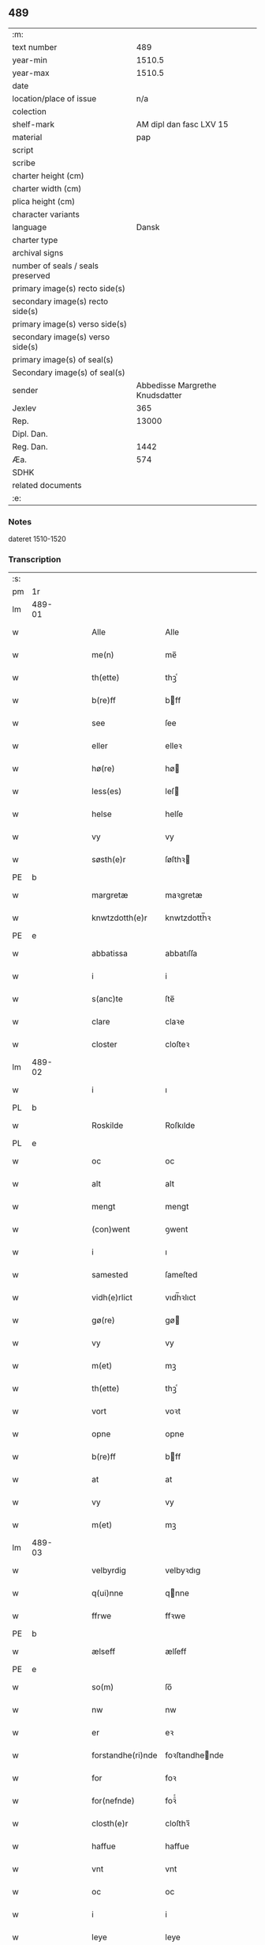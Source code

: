 ** 489

| :m:                               |                                 |
| text number                       |                             489 |
| year-min                          |                          1510.5 |
| year-max                          |                          1510.5 |
| date                              |                                 |
| location/place of issue           |                             n/a |
| colection                         |                                 |
| shelf-mark                        |         AM dipl dan fasc LXV 15 |
| material                          |                             pap |
| script                            |                                 |
| scribe                            |                                 |
| charter height (cm)               |                                 |
| charter width (cm)                |                                 |
| plica height (cm)                 |                                 |
| character variants                |                                 |
| language                          |                           Dansk |
| charter type                      |                                 |
| archival signs                    |                                 |
| number of seals / seals preserved |                                 |
| primary image(s) recto side(s)    |                                 |
| secondary image(s) recto side(s)  |                                 |
| primary image(s) verso side(s)    |                                 |
| secondary image(s) verso side(s)  |                                 |
| primary image(s) of seal(s)       |                                 |
| Secondary image(s) of seal(s)     |                                 |
| sender                            | Abbedisse Margrethe Knudsdatter |
| Jexlev                            |                             365 |
| Rep.                              |                           13000 |
| Dipl. Dan.                        |                                 |
| Reg. Dan.                         |                            1442 |
| Æa.                               |                             574 |
| SDHK                              |                                 |
| related documents                 |                                 |
| :e:                               |                                 |

*** Notes
dateret 1510-1520

*** Transcription
| :s: |        |   |   |   |   |                   |                |   |   |   |              |       |   |   |    |        |
| pm  |     1r |   |   |   |   |                   |                |   |   |   |              |       |   |   |    |        |
| lm  | 489-01 |   |   |   |   |                   |                |   |   |   |              |       |   |   |    |        |
| w   |        |   |   |   |   | Alle              | Alle           |   |   |   |              | Dansk |   |   |    | 489-01 |
| w   |        |   |   |   |   | me(n)             | me̅             |   |   |   |              | Dansk |   |   |    | 489-01 |
| w   |        |   |   |   |   | th(ette)          | thꝫͤ            |   |   |   |              | Dansk |   |   |    | 489-01 |
| w   |        |   |   |   |   | b(re)ff           | bff           |   |   |   |              | Dansk |   |   |    | 489-01 |
| w   |        |   |   |   |   | see               | ſee            |   |   |   |              | Dansk |   |   |    | 489-01 |
| w   |        |   |   |   |   | eller             | elleꝛ          |   |   |   |              | Dansk |   |   |    | 489-01 |
| w   |        |   |   |   |   | hø(re)            | hø            |   |   |   |              | Dansk |   |   |    | 489-01 |
| w   |        |   |   |   |   | less(es)          | leſ           |   |   |   |              | Dansk |   |   |    | 489-01 |
| w   |        |   |   |   |   | helse             | helſe          |   |   |   |              | Dansk |   |   |    | 489-01 |
| w   |        |   |   |   |   | vy                | vy             |   |   |   |              | Dansk |   |   |    | 489-01 |
| w   |        |   |   |   |   | søsth(e)r         | ſøſthꝛ        |   |   |   |              | Dansk |   |   |    | 489-01 |
| PE  |      b |   |   |   |   |                   |                |   |   |   |              |       |   |   |    |        |
| w   |        |   |   |   |   | margretæ          | maꝛgretæ       |   |   |   |              | Dansk |   |   |    | 489-01 |
| w   |        |   |   |   |   | knwtzdotth(e)r    | knwtzdotth̅ꝛ    |   |   |   |              | Dansk |   |   |    | 489-01 |
| PE  |      e |   |   |   |   |                   |                |   |   |   |              |       |   |   |    |        |
| w   |        |   |   |   |   | abbatissa         | abbatıſſa      |   |   |   |              | Dansk |   |   |    | 489-01 |
| w   |        |   |   |   |   | i                 | i              |   |   |   |              | Dansk |   |   |    | 489-01 |
| w   |        |   |   |   |   | s(anc)te          | ſte̅            |   |   |   |              | Dansk |   |   |    | 489-01 |
| w   |        |   |   |   |   | clare             | claꝛe          |   |   |   |              | Dansk |   |   |    | 489-01 |
| w   |        |   |   |   |   | closter           | cloſteꝛ        |   |   |   |              | Dansk |   |   |    | 489-01 |
| lm  | 489-02 |   |   |   |   |                   |                |   |   |   |              |       |   |   |    |        |
| w   |        |   |   |   |   | i                 | ı              |   |   |   |              | Dansk |   |   |    | 489-02 |
| PL  |      b |   |   |   |   |                   |                |   |   |   |              |       |   |   |    |        |
| w   |        |   |   |   |   | Roskilde          | Roſkılde       |   |   |   |              | Dansk |   |   |    | 489-02 |
| PL  |      e |   |   |   |   |                   |                |   |   |   |              |       |   |   |    |        |
| w   |        |   |   |   |   | oc                | oc             |   |   |   |              | Dansk |   |   |    | 489-02 |
| w   |        |   |   |   |   | alt               | alt            |   |   |   |              | Dansk |   |   |    | 489-02 |
| w   |        |   |   |   |   | mengt             | mengt          |   |   |   |              | Dansk |   |   |    | 489-02 |
| w   |        |   |   |   |   | (con)went         | ꝯwent          |   |   |   |              | Dansk |   |   |    | 489-02 |
| w   |        |   |   |   |   | i                 | ı              |   |   |   |              | Dansk |   |   |    | 489-02 |
| w   |        |   |   |   |   | samested          | ſameſted       |   |   |   |              | Dansk |   |   |    | 489-02 |
| w   |        |   |   |   |   | vidh(e)rlict      | vıdh̅ꝛlıct      |   |   |   |              | Dansk |   |   |    | 489-02 |
| w   |        |   |   |   |   | gø(re)            | gø            |   |   |   |              | Dansk |   |   |    | 489-02 |
| w   |        |   |   |   |   | vy                | vy             |   |   |   |              | Dansk |   |   |    | 489-02 |
| w   |        |   |   |   |   | m(et)             | mꝫ             |   |   |   |              | Dansk |   |   |    | 489-02 |
| w   |        |   |   |   |   | th(ette)          | thꝫͤ            |   |   |   |              | Dansk |   |   |    | 489-02 |
| w   |        |   |   |   |   | vort              | voꝛt           |   |   |   |              | Dansk |   |   |    | 489-02 |
| w   |        |   |   |   |   | opne              | opne           |   |   |   |              | Dansk |   |   |    | 489-02 |
| w   |        |   |   |   |   | b(re)ff           | bff           |   |   |   |              | Dansk |   |   |    | 489-02 |
| w   |        |   |   |   |   | at                | at             |   |   |   |              | Dansk |   |   |    | 489-02 |
| w   |        |   |   |   |   | vy                | vy             |   |   |   |              | Dansk |   |   |    | 489-02 |
| w   |        |   |   |   |   | m(et)             | mꝫ             |   |   |   |              | Dansk |   |   |    | 489-02 |
| lm  | 489-03 |   |   |   |   |                   |                |   |   |   |              |       |   |   |    |        |
| w   |        |   |   |   |   | velbyrdig         | velbyꝛdıg      |   |   |   |              | Dansk |   |   |    | 489-03 |
| w   |        |   |   |   |   | q(ui)nne          | qnne          |   |   |   |              | Dansk |   |   |    | 489-03 |
| w   |        |   |   |   |   | ffrwe             | ffꝛwe          |   |   |   |              | Dansk |   |   |    | 489-03 |
| PE  |      b |   |   |   |   |                   |                |   |   |   |              |       |   |   |    |        |
| w   |        |   |   |   |   | ælseff            | ælſeff         |   |   |   |              | Dansk |   |   |    | 489-03 |
| PE  |      e |   |   |   |   |                   |                |   |   |   |              |       |   |   |    |        |
| w   |        |   |   |   |   | so(m)             | ſo̅             |   |   |   |              | Dansk |   |   |    | 489-03 |
| w   |        |   |   |   |   | nw                | nw             |   |   |   |              | Dansk |   |   |    | 489-03 |
| w   |        |   |   |   |   | er                | eꝛ             |   |   |   |              | Dansk |   |   |    | 489-03 |
| w   |        |   |   |   |   | forstandhe(ri)nde | foꝛſtandhende |   |   |   |              | Dansk |   |   |    | 489-03 |
| w   |        |   |   |   |   | for               | foꝛ            |   |   |   |              | Dansk |   |   |    | 489-03 |
| w   |        |   |   |   |   | for(nefnde)       | foꝛᷠͤ            |   |   |   |              | Dansk |   |   |    | 489-03 |
| w   |        |   |   |   |   | closth(e)r        | cloſthꝛ̅        |   |   |   |              | Dansk |   |   |    | 489-03 |
| w   |        |   |   |   |   | haffue            | haffue         |   |   |   |              | Dansk |   |   |    | 489-03 |
| w   |        |   |   |   |   | vnt               | vnt            |   |   |   |              | Dansk |   |   |    | 489-03 |
| w   |        |   |   |   |   | oc                | oc             |   |   |   |              | Dansk |   |   |    | 489-03 |
| w   |        |   |   |   |   | i                 | i              |   |   |   |              | Dansk |   |   |    | 489-03 |
| w   |        |   |   |   |   | leye              | leye           |   |   |   |              | Dansk |   |   |    | 489-03 |
| w   |        |   |   |   |   | ladet             | ladet          |   |   |   |              | Dansk |   |   |    | 489-03 |
| lm  | 489-04 |   |   |   |   |                   |                |   |   |   |              |       |   |   |    |        |
| w   |        |   |   |   |   | and(e)rss         | andꝛ̅ſſ         |   |   |   |              | Dansk |   |   |    | 489-04 |
| w   |        |   |   |   |   | ha(n)ss(øn)       | ha̅ſ           |   |   |   |              | Dansk |   |   |    | 489-04 |
| w   |        |   |   |   |   | en                | e             |   |   |   |              | Dansk |   |   |    | 489-04 |
| w   |        |   |   |   |   | vor               | voꝛ            |   |   |   |              | Dansk |   |   |    | 489-04 |
| w   |        |   |   |   |   | gard              | gaꝛd           |   |   |   |              | Dansk |   |   |    | 489-04 |
| w   |        |   |   |   |   | i                 | i              |   |   |   |              | Dansk |   |   |    | 489-04 |
| PL  |      b |   |   |   |   |                   |                |   |   |   |              |       |   |   |    |        |
| w   |        |   |   |   |   | alyne             | alyne          |   |   |   |              | Dansk |   |   |    | 489-04 |
| w   |        |   |   |   |   | lille             | lılle          |   |   |   | Allindelille | Dansk |   |   |    | 489-04 |
| PL  |      e |   |   |   |   |                   |                |   |   |   |              |       |   |   |    |        |
| w   |        |   |   |   |   | i                 | i              |   |   |   |              | Dansk |   |   |    | 489-04 |
| w   |        |   |   |   |   | syn               | ſy            |   |   |   |              | Dansk |   |   |    | 489-04 |
| w   |        |   |   |   |   | tid               | tıd            |   |   |   |              | Dansk |   |   |    | 489-04 |
| w   |        |   |   |   |   | oc                | oc             |   |   |   |              | Dansk |   |   |    | 489-04 |
| w   |        |   |   |   |   | hanss             | hanſſ          |   |   |   |              | Dansk |   |   |    | 489-04 |
| w   |        |   |   |   |   | hwsf(ru)es        | hwſfͮe         |   |   |   |              | Dansk |   |   |    | 489-04 |
| w   |        |   |   |   |   | effth(e)r         | effthꝛ        |   |   |   |              | Dansk |   |   |    | 489-04 |
| w   |        |   |   |   |   | ha(m)             | haͫ             |   |   |   |              | Dansk |   |   |    | 489-04 |
| w   |        |   |   |   |   | oc                | oc             |   |   |   |              | Dansk |   |   |    | 489-04 |
| w   |        |   |   |   |   | eth               | eth            |   |   |   |              | Dansk |   |   |    | 489-04 |
| w   |        |   |   |   |   | barn              | baꝛ           |   |   |   |              | Dansk |   |   |    | 489-04 |
| w   |        |   |   |   |   | Oc                | Oc             |   |   |   |              | Dansk |   |   |    | 489-04 |
| w   |        |   |   |   |   | skal              | ſkal           |   |   |   |              | Dansk |   |   |    | 489-04 |
| lm  | 489-05 |   |   |   |   |                   |                |   |   |   |              |       |   |   |    |        |
| w   |        |   |   |   |   | ha(n)             | ha̅             |   |   |   |              | Dansk |   |   |    | 489-05 |
| w   |        |   |   |   |   | giffue            | giffue         |   |   |   |              | Dansk |   |   |    | 489-05 |
| w   |        |   |   |   |   | aff               | aff            |   |   |   |              | Dansk |   |   |    | 489-05 |
| w   |        |   |   |   |   | for(nefnde)       | foꝛᷠͤ            |   |   |   |              | Dansk |   |   |    | 489-05 |
| w   |        |   |   |   |   | gard              | gaꝛd           |   |   |   |              | Dansk |   |   |    | 489-05 |
| w   |        |   |   |   |   | aarlige           | aaꝛlıge        |   |   |   |              | Dansk |   |   |    | 489-05 |
| w   |        |   |   |   |   | aars              | aaꝛ           |   |   |   |              | Dansk |   |   |    | 489-05 |
| n   |        |   |   |   |   | ij                | ij             |   |   |   |              | Dansk |   |   |    | 489-05 |
| w   |        |   |   |   |   | p(un)d            | p             |   |   |   | de-sup       | Dansk |   |   |    | 489-05 |
| w   |        |   |   |   |   | byg               | byg            |   |   |   |              | Dansk |   |   |    | 489-05 |
| w   |        |   |   |   |   | en                | e             |   |   |   |              | Dansk |   |   |    | 489-05 |
| w   |        |   |   |   |   | feed              | feed           |   |   |   |              | Dansk |   |   |    | 489-05 |
| w   |        |   |   |   |   | bole              | bole           |   |   |   |              | Dansk |   |   |    | 489-05 |
| w   |        |   |   |   |   | galt              | galt           |   |   |   |              | Dansk |   |   |    | 489-05 |
| w   |        |   |   |   |   | eth               | eth            |   |   |   |              | Dansk |   |   |    | 489-05 |
| w   |        |   |   |   |   | faar              | faaꝛ           |   |   |   |              | Dansk |   |   |    | 489-05 |
| w   |        |   |   |   |   | eth               | eth            |   |   |   |              | Dansk |   |   |    | 489-05 |
| w   |        |   |   |   |   | lam               | la            |   |   |   |              | Dansk |   |   |    | 489-05 |
| n   |        |   |   |   |   | ij                | ij             |   |   |   |              | Dansk |   |   |    | 489-05 |
| w   |        |   |   |   |   | hønss             | hønſſ          |   |   |   |              | Dansk |   |   |    | 489-05 |
| w   |        |   |   |   |   | een               | ee            |   |   |   |              | Dansk |   |   |    | 489-05 |
| lm  | 489-06 |   |   |   |   |                   |                |   |   |   |              |       |   |   |    |        |
| w   |        |   |   |   |   | ⸠g⸡ gooss         | ⸠g⸡ gooſſ      |   |   |   |              | Dansk |   |   |    | 489-06 |
| n   |        |   |   |   |   | i                 | i              |   |   |   |              | Dansk |   |   |    | 489-06 |
| w   |        |   |   |   |   | sk(æppe)          | ſkꝭͤ            |   |   |   |              | Dansk |   |   |    | 489-06 |
| w   |        |   |   |   |   | haffu(er)         | haffu         |   |   |   |              | Dansk |   |   |    | 489-06 |
| n   |        |   |   |   |   | ij                | ij             |   |   |   |              | Dansk |   |   |    | 489-06 |
| w   |        |   |   |   |   | leess             | leeſſ          |   |   |   |              | Dansk |   |   |    | 489-06 |
| w   |        |   |   |   |   | riiss             | riiſſ          |   |   |   |              | Dansk |   |   |    | 489-06 |
| n   |        |   |   |   |   | ij                | ij             |   |   |   |              | Dansk |   |   |    | 489-06 |
| w   |        |   |   |   |   | less              | leſſ           |   |   |   |              | Dansk |   |   |    | 489-06 |
| w   |        |   |   |   |   | vedh              | vedh           |   |   |   |              | Dansk |   |   |    | 489-06 |
| n   |        |   |   |   |   | ij                | ij             |   |   |   |              | Dansk |   |   |    | 489-06 |
| w   |        |   |   |   |   | lee               | lee            |   |   |   |              | Dansk |   |   |    | 489-06 |
| w   |        |   |   |   |   | mend              | mend           |   |   |   |              | Dansk |   |   |    | 489-06 |
| n   |        |   |   |   |   | iiij              | iiij           |   |   |   |              | Dansk |   |   |    | 489-06 |
| w   |        |   |   |   |   | skæ(ppe)          | ſkæ           |   |   |   |              | Dansk |   |   |    | 489-06 |
| w   |        |   |   |   |   | folk              | folk           |   |   |   |              | Dansk |   |   |    | 489-06 |
| w   |        |   |   |   |   | th(e)r            | thꝛ̅            |   |   |   |              | Dansk |   |   |    | 489-06 |
| w   |        |   |   |   |   | fo(re)            | fo            |   |   |   |              | Dansk |   |   |    | 489-06 |
| w   |        |   |   |   |   | skal              | ſkal           |   |   |   |              | Dansk |   |   |    | 489-06 |
| w   |        |   |   |   |   | han               | ha            |   |   |   |              | Dansk |   |   |    | 489-06 |
| w   |        |   |   |   |   | giffue            | gıffue         |   |   |   |              | Dansk |   |   |    | 489-06 |
| lm  | 489-07 |   |   |   |   |                   |                |   |   |   |              |       |   |   |    |        |
| w   |        |   |   |   |   | aarlig            | aaꝛlıg         |   |   |   |              | Dansk |   |   |    | 489-07 |
| w   |        |   |   |   |   | aars              | aaꝛ           |   |   |   |              | Dansk |   |   |    | 489-07 |
| w   |        |   |   |   |   | i                 | i              |   |   |   |              | Dansk |   |   |    | 489-07 |
| w   |        |   |   |   |   | s(killing)        |               |   |   |   |              | Dansk |   |   | =  | 489-07 |
| w   |        |   |   |   |   | g(rot)            | gꝭ             |   |   |   |              | Dansk |   |   | == | 489-07 |
| w   |        |   |   |   |   | ydyness           | ydyneſſ        |   |   |   |              | Dansk |   |   |    | 489-07 |
| w   |        |   |   |   |   | s(anc)ti          | ſtı̅            |   |   |   |              | Dansk |   |   |    | 489-07 |
| w   |        |   |   |   |   | oleffss           | oleffſſ        |   |   |   |              | Dansk |   |   |    | 489-07 |
| w   |        |   |   |   |   | daw               | daw            |   |   |   |              | Dansk |   |   |    | 489-07 |
| w   |        |   |   |   |   | alt               | alt            |   |   |   |              | Dansk |   |   |    | 489-07 |
| w   |        |   |   |   |   | sistæ             | ſıſtæ          |   |   |   |              | Dansk |   |   |    | 489-07 |
| w   |        |   |   |   |   | Oc                | Oc             |   |   |   |              | Dansk |   |   |    | 489-07 |
| w   |        |   |   |   |   | skal              | ſkal           |   |   |   |              | Dansk |   |   |    | 489-07 |
| w   |        |   |   |   |   | ha(n)             | ha̅             |   |   |   |              | Dansk |   |   |    | 489-07 |
| w   |        |   |   |   |   | ⸠holde⸡           | ⸠holde⸡        |   |   |   |              | Dansk |   |   |    | 489-07 |
| w   |        |   |   |   |   | yde               | yde            |   |   |   |              | Dansk |   |   |    | 489-07 |
| w   |        |   |   |   |   | closth(e)rss      | cloſthꝛ̅ſſ      |   |   |   |              | Dansk |   |   |    | 489-07 |
| w   |        |   |   |   |   | langille          | langılle       |   |   |   |              | Dansk |   |   |    | 489-07 |
| lm  | 489-08 |   |   |   |   |                   |                |   |   |   |              |       |   |   |    |        |
| w   |        |   |   |   |   | j                 | j              |   |   |   |              | Dansk |   |   |    | 489-08 |
| w   |        |   |   |   |   | tide              | tıde           |   |   |   |              | Dansk |   |   |    | 489-08 |
| w   |        |   |   |   |   | oc                | oc             |   |   |   |              | Dansk |   |   |    | 489-08 |
| w   |        |   |   |   |   | till              | tıll           |   |   |   |              | Dansk |   |   |    | 489-08 |
| w   |        |   |   |   |   | rede              | rede           |   |   |   |              | Dansk |   |   |    | 489-08 |
| w   |        |   |   |   |   | oc                | oc             |   |   |   |              | Dansk |   |   |    | 489-08 |
| w   |        |   |   |   |   | holde             | holde          |   |   |   |              | Dansk |   |   |    | 489-08 |
| w   |        |   |   |   |   | gardh(e)n         | gaꝛdhn̅         |   |   |   |              | Dansk |   |   |    | 489-08 |
| w   |        |   |   |   |   | vyt               | vyt            |   |   |   |              | Dansk |   |   |    | 489-08 |
| w   |        |   |   |   |   | bygni(n)gh        | bygnı̅gh        |   |   |   |              | Dansk |   |   |    | 489-08 |
| w   |        |   |   |   |   | oc                | oc             |   |   |   |              | Dansk |   |   |    | 489-08 |
| w   |        |   |   |   |   | haffue            | haffue         |   |   |   |              | Dansk |   |   |    | 489-08 |
| w   |        |   |   |   |   | aff               | aff            |   |   |   |              | Dansk |   |   |    | 489-08 |
| w   |        |   |   |   |   | closth(e)rss      | cloſthꝛ̅ſſ      |   |   |   |              | Dansk |   |   |    | 489-08 |
| w   |        |   |   |   |   | skow              | ſkow           |   |   |   |              | Dansk |   |   |    | 489-08 |
| w   |        |   |   |   |   | till              | tıll           |   |   |   |              | Dansk |   |   |    | 489-08 |
| w   |        |   |   |   |   | hywl              | hywl           |   |   |   |              | Dansk |   |   |    | 489-08 |
| w   |        |   |   |   |   | oc                | oc             |   |   |   |              | Dansk |   |   |    | 489-08 |
| lm  | 489-09 |   |   |   |   |                   |                |   |   |   |              |       |   |   |    |        |
| w   |        |   |   |   |   | till              | tıll           |   |   |   |              | Dansk |   |   |    | 489-09 |
| w   |        |   |   |   |   | bygnigtz          | bygnıgtz       |   |   |   |              | Dansk |   |   |    | 489-09 |
| w   |        |   |   |   |   | tø(m)m(er)        | tø̅m           |   |   |   |              | Dansk |   |   |    | 489-09 |
| w   |        |   |   |   |   | Oc                | Oc             |   |   |   |              | Dansk |   |   |    | 489-09 |
| w   |        |   |   |   |   | vil               | vıl            |   |   |   |              | Dansk |   |   |    | 489-09 |
| w   |        |   |   |   |   | sydh(e)n          | ſydhn̅          |   |   |   |              | Dansk |   |   |    | 489-09 |
| w   |        |   |   |   |   | nogh(e)n          | noghn̅          |   |   |   |              | Dansk |   |   |    | 489-09 |
| w   |        |   |   |   |   | clost(er)ss       | cloſtſſ       |   |   |   |              | Dansk |   |   |    | 489-09 |
| w   |        |   |   |   |   | ⸠fost⸡            | ⸠foſt⸡         |   |   |   |              | Dansk |   |   |    | 489-09 |
| w   |        |   |   |   |   | forsto(n)n(er)e   | foꝛſto̅ne      |   |   |   |              | Dansk |   |   |    | 489-09 |
| w   |        |   |   |   |   | th(e)r            | thꝛ           |   |   |   |              | Dansk |   |   |    | 489-09 |
| w   |        |   |   |   |   | nw                | nw             |   |   |   |              | Dansk |   |   |    | 489-09 |
| w   |        |   |   |   |   | er                | eꝛ             |   |   |   |              | Dansk |   |   |    | 489-09 |
| w   |        |   |   |   |   | ellæ              | ellæ           |   |   |   |              | Dansk |   |   |    | 489-09 |
| w   |        |   |   |   |   | ko(m)me           | ko̅me           |   |   |   |              | Dansk |   |   |    | 489-09 |
| w   |        |   |   |   |   | kan               | ka            |   |   |   |              | Dansk |   |   |    | 489-09 |
| w   |        |   |   |   |   | vfor(e)tæ         | vfoꝛtæ        |   |   |   |              | Dansk |   |   |    | 489-09 |
| lm  | 489-10 |   |   |   |   |                   |                |   |   |   |              |       |   |   |    |        |
| w   |        |   |   |   |   | ha(m)             | haͫ             |   |   |   |              | Dansk |   |   |    | 489-10 |
| w   |        |   |   |   |   | i                 | i              |   |   |   |              | Dansk |   |   |    | 489-10 |
| w   |        |   |   |   |   | nogh(e)r          | noghꝛ         |   |   |   |              | Dansk |   |   |    | 489-10 |
| w   |        |   |   |   |   | ⸠moge⸡            | ⸠moge⸡         |   |   |   |              | Dansk |   |   |    | 489-10 |
| w   |        |   |   |   |   | mode              | mode           |   |   |   |              | Dansk |   |   |    | 489-10 |
| w   |        |   |   |   |   | taa               | taa            |   |   |   |              | Dansk |   |   |    | 489-10 |
| w   |        |   |   |   |   | mo                | mo             |   |   |   |              | Dansk |   |   |    | 489-10 |
| w   |        |   |   |   |   | ha(n)             | ha̅             |   |   |   |              | Dansk |   |   |    | 489-10 |
| w   |        |   |   |   |   | fa(r)             | fa            |   |   |   |              | Dansk |   |   |    | 489-10 |
| w   |        |   |   |   |   | quit              | quit           |   |   |   |              | Dansk |   |   |    | 489-10 |
| w   |        |   |   |   |   | oc                | oc             |   |   |   |              | Dansk |   |   |    | 489-10 |
| w   |        |   |   |   |   | frij              | frij           |   |   |   |              | Dansk |   |   |    | 489-10 |
| w   |        |   |   |   |   | aff               | aff            |   |   |   |              | Dansk |   |   |    | 489-10 |
| w   |        |   |   |   |   | clost(er)ss       | cloſtſſ       |   |   |   |              | Dansk |   |   |    | 489-10 |
| w   |        |   |   |   |   | gotz              | gotz           |   |   |   |              | Dansk |   |   |    | 489-10 |
| w   |        |   |   |   |   | fforty            | ffoꝛty         |   |   |   |              | Dansk |   |   |    | 489-10 |
| w   |        |   |   |   |   | at                | at             |   |   |   |              | Dansk |   |   |    | 489-10 |
| w   |        |   |   |   |   | for(nefnde)       | foꝛᷠͤ            |   |   |   |              | Dansk |   |   |    | 489-10 |
| w   |        |   |   |   |   | h(er)             | h̅              |   |   |   |              | Dansk |   |   |    | 489-10 |
| PE  |      b |   |   |   |   |                   |                |   |   |   |              |       |   |   |    |        |
| w   |        |   |   |   |   | and(er)ss         | andſſ         |   |   |   |              | Dansk |   |   |    | 489-10 |
| lm  | 489-11 |   |   |   |   |                   |                |   |   |   |              |       |   |   |    |        |
| w   |        |   |   |   |   | ha(n)ss(øn)       | ha̅ſ           |   |   |   |              | Dansk |   |   |    | 489-11 |
| PE  |      e |   |   |   |   |                   |                |   |   |   |              |       |   |   |    |        |
| w   |        |   |   |   |   | er                | eꝛ             |   |   |   |              | Dansk |   |   |    | 489-11 |
| w   |        |   |   |   |   | ko(m)my(n)        | ko̅my̅           |   |   |   |              | Dansk |   |   |    | 489-11 |
| w   |        |   |   |   |   | quit              | quit           |   |   |   |              | Dansk |   |   |    | 489-11 |
| w   |        |   |   |   |   | oc                | oc             |   |   |   |              | Dansk |   |   |    | 489-11 |
| w   |        |   |   |   |   | frij              | frij           |   |   |   |              | Dansk |   |   |    | 489-11 |
| w   |        |   |   |   |   | po                | po             |   |   |   |              | Dansk |   |   |    | 489-11 |
| w   |        |   |   |   |   | closth(e)rss      | cloſthꝛ̅ſſ      |   |   |   |              | Dansk |   |   |    | 489-11 |
| w   |        |   |   |   |   | gotz              | gotz           |   |   |   |              | Dansk |   |   |    | 489-11 |
| w   |        |   |   |   |   | oc                | oc             |   |   |   |              | Dansk |   |   |    | 489-11 |
| w   |        |   |   |   |   | ma                | ma             |   |   |   |              | Dansk |   |   |    | 489-11 |
| w   |        |   |   |   |   | væ(re)            | væ            |   |   |   |              | Dansk |   |   |    | 489-11 |
| w   |        |   |   |   |   | hwor              | hwoꝛ           |   |   |   |              | Dansk |   |   |    | 489-11 |
| w   |        |   |   |   |   | ha(n)             | ha̅             |   |   |   |              | Dansk |   |   |    | 489-11 |
| w   |        |   |   |   |   | vill              | vıll           |   |   |   |              | Dansk |   |   |    | 489-11 |
| w   |        |   |   |   |   | væ(re)            | væ            |   |   |   |              | Dansk |   |   |    | 489-11 |
| w   |        |   |   |   |   | vth(e)n           | vthn̅           |   |   |   |              | Dansk |   |   |    | 489-11 |
| w   |        |   |   |   |   | hwer              | hweꝛ           |   |   |   |              | Dansk |   |   |    | 489-11 |
| w   |        |   |   |   |   | mantz             | mantz          |   |   |   |              | Dansk |   |   |    | 489-11 |
| lm  | 489-12 |   |   |   |   |                   |                |   |   |   |              |       |   |   |    |        |
| w   |        |   |   |   |   | till tall         | tıll tall      |   |   |   |              | Dansk |   |   |    | 489-12 |
| w   |        |   |   |   |   | som               | ſo            |   |   |   |              | Dansk |   |   |    | 489-12 |
| w   |        |   |   |   |   | han               | ha            |   |   |   |              | Dansk |   |   |    | 489-12 |
| w   |        |   |   |   |   | haffuer           | haffueꝛ        |   |   |   |              | Dansk |   |   |    | 489-12 |
| w   |        |   |   |   |   | god               | god            |   |   |   |              | Dansk |   |   |    | 489-12 |
| w   |        |   |   |   |   | b(re)ff           | bff           |   |   |   |              | Dansk |   |   |    | 489-12 |
| w   |        |   |   |   |   | oc                | oc             |   |   |   |              | Dansk |   |   |    | 489-12 |
| w   |        |   |   |   |   | bewissing         | bewıſſıng      |   |   |   |              | Dansk |   |   |    | 489-12 |
| w   |        |   |   |   |   | paa               | paa            |   |   |   |              | Dansk |   |   |    | 489-12 |
| w   |        |   |   |   |   | aff               | aff            |   |   |   |              | Dansk |   |   |    | 489-12 |
| w   |        |   |   |   |   | my(n)             | my̅             |   |   |   |              | Dansk |   |   |    | 489-12 |
| w   |        |   |   |   |   | h(er)r(is)        | h̅rꝭ           |   |   |   |              | Dansk |   |   |    | 489-12 |
| w   |        |   |   |   |   | naade             | naade          |   |   |   |              | Dansk |   |   |    | 489-12 |
| w   |        |   |   |   |   | Till              | Tıll           |   |   |   |              | Dansk |   |   |    | 489-12 |
| w   |        |   |   |   |   | yderme(re)        | ydeꝛme        |   |   |   |              | Dansk |   |   |    | 489-12 |
| :e: |        |   |   |   |   |                   |                |   |   |   |              |       |   |   |    |        |
